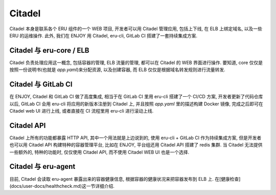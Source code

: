 Citadel
=======

|coverage-status| |build-status| |docker| |docs|

Citadel 本身是联系各个 ERU 组件的一个 WEB 项目, 开发者可以用 Citadel 管理应用, 包括上下线, 在 ELB 上绑定域名, 以及一些 ERU 的运维操作. 此外, 我们在 ENJOY 用 Citadel, eru-cli, GitLab CI 搭建了一套持续集成方案.

Citadel 与 eru-core / ELB
------------------------

Citadel 负责处理应用这一概念, 包括容器的管理, ELB 流量的管理, 都可以在 Citadel 的 WEB 界面进行操作. 要知道, core 仅仅是按照一份说明书(也就是 `app.yaml`)来分配资源, 以及创建容器, 而 ELB 仅仅是根据域名转发规则进行流量转发.

Citadel 与 GitLab CI
-------------------

在 ENJOY, Citadel 和 GitLab CI 做了高度集成, 相当于在 GitLab CI 里用 eru-cli 搭建了一个 CI/CD 方案, 开发者更新了代码仓库以后, GitLab CI 会用 eru-cli 将应用的新版本注册到 Citadel 上, 并且按照 `app.yaml` 里的描述构建 Docker 镜像, 完成之后即可在 Citadel web UI 进行上线, 或者直接在 CI 流程里用 eru-cli 进行滚动上线.

Citadel API
-----------

Citadel 上所有的功能都暴露 HTTP API, 其中一个用法就是上边说到的, 使用 eru-cli + GitLab CI 作为持续集成方案, 但是开发者也可以用 Citadel API 构建特种的容器管理平台, 比如在 ENJOY, 平台组还用 Citadel API 搭建了 redis 集群. 当 Citadel 无法提供一些额外的, 特种的功能时, 仅仅使用 Citadel API, 而不使用 Citadel WEB UI 也是一个选择.

Citadel 与 eru-agent
-------------------

目前, Citadel 会读取 eru-agent 暴露出来的容器健康信息, 根据容器的健康状况来把容器发布到 ELB 上. 在[健康检查](docs/user-docs/healthcheck.md)这一节详细介绍.

.. |build-status| image:: https://travis-ci.org/projecteru2/citadel.svg?branch=master
    :alt: build status
    :scale: 100%
    :target: https://travis-ci.org/projecteru2/citadel

.. |docker| image:: https://dockerbuildbadges.quelltext.eu/status.svg?organization=niccokunzmann&repository=dockerhub-build-status-image
    :alt: docker image
    :scale: 100%
    :target: https://hub.docker.com/r/projecteru2/citadel/builds/

.. |docs| image:: https://readthedocs.org/projects/projecteru2citadel/badge/?version=latest
    :alt: Documentation Status
    :scale: 100%
    :target: https://projecteru2citadel.readthedocs.io/en/latest/?badge=latest

.. |coverage-status| image:: https://codecov.io/gh/projecteru2/citadel/branch/master/graph/badge.svg
    :alt: Coverage Status
    :scale: 100%
    :target: https://codecov.io/gh/projecteru2/citadel?branch=feature/next-gen
